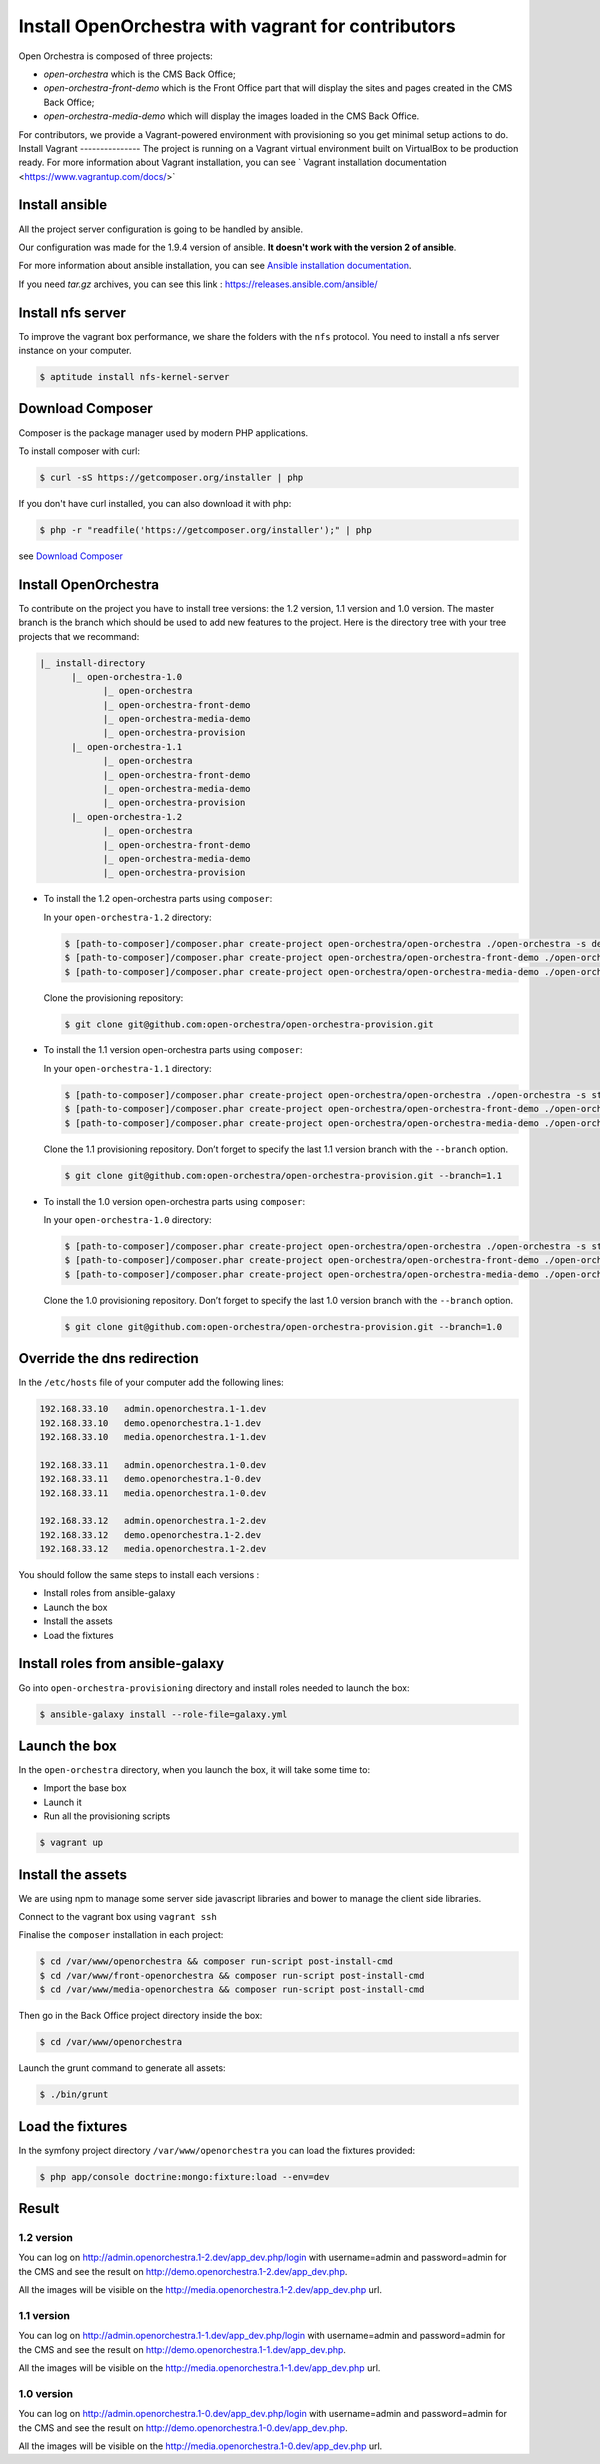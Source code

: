 Install OpenOrchestra with vagrant for contributors
===================================================

Open Orchestra is composed of three projects: 

- *open-orchestra* which is the CMS Back Office;
- *open-orchestra-front-demo* which is the Front Office part that will display the sites and pages
  created in the CMS Back Office;
- *open-orchestra-media-demo* which will display the images loaded in the CMS Back Office.

For contributors, we provide a Vagrant-powered environment with provisioning so you get minimal
setup actions to do.
Install Vagrant
---------------
The project is running on a Vagrant virtual environment built on VirtualBox to be production ready.
For more information about Vagrant installation, you can see ` Vagrant installation documentation <https://www.vagrantup.com/docs/>`


Install ansible
---------------

All the project server configuration is going to be handled by ansible.

Our configuration was made for the 1.9.4 version of ansible. **It doesn't work with the version 2 of ansible**.

For more information about ansible installation, you can see `Ansible installation documentation`_.

If you need *tar.gz* archives, you can see this link : https://releases.ansible.com/ansible/


Install nfs server
------------------

To improve the vagrant box performance, we share the folders with the ``nfs`` protocol. You need to
install a nfs server instance on your computer.

.. code-block:: bash

    $ aptitude install nfs-kernel-server

Download Composer
-----------------

Composer is the package manager used by modern PHP applications.

To install composer with curl:

.. code-block:: bash

    $ curl -sS https://getcomposer.org/installer | php

If you don't have curl installed, you can also download it with php:

.. code-block:: bash

    $ php -r "readfile('https://getcomposer.org/installer');" | php

see `Download Composer`_

Install OpenOrchestra
---------------------

To contribute on the project you have to install tree versions: the 1.2 version, 1.1 version and 1.0 version. The master branch is the branch which should be used to add new features to the project.
Here is the directory tree with your tree projects that we recommand:

.. code-block:: none

    |_ install-directory
          |_ open-orchestra-1.0
                |_ open-orchestra
                |_ open-orchestra-front-demo
                |_ open-orchestra-media-demo
                |_ open-orchestra-provision
          |_ open-orchestra-1.1
                |_ open-orchestra
                |_ open-orchestra-front-demo
                |_ open-orchestra-media-demo
                |_ open-orchestra-provision
          |_ open-orchestra-1.2
                |_ open-orchestra
                |_ open-orchestra-front-demo
                |_ open-orchestra-media-demo
                |_ open-orchestra-provision

- To install the 1.2 open-orchestra parts using ``composer``:

  In your ``open-orchestra-1.2`` directory:
  
  .. code-block:: bash

    $ [path-to-composer]/composer.phar create-project open-orchestra/open-orchestra ./open-orchestra -s dev --ignore-platform-reqs --no-scripts --keep-vcs dev-master
    $ [path-to-composer]/composer.phar create-project open-orchestra/open-orchestra-front-demo ./open-orchestra-front-demo -s dev --ignore-platform-reqs --no-scripts --keep-vcs dev-master
    $ [path-to-composer]/composer.phar create-project open-orchestra/open-orchestra-media-demo ./open-orchestra-media-demo -s dev --ignore-platform-reqs --no-scripts --keep-vcs dev-master

  Clone the provisioning repository:

  .. code-block:: bash

    $ git clone git@github.com:open-orchestra/open-orchestra-provision.git

- To install the 1.1 version open-orchestra parts using ``composer``:

  In your ``open-orchestra-1.1`` directory:
  
  .. code-block:: bash

    $ [path-to-composer]/composer.phar create-project open-orchestra/open-orchestra ./open-orchestra -s stable --ignore-platform-reqs --no-scripts --keep-vcs 1.1.x
    $ [path-to-composer]/composer.phar create-project open-orchestra/open-orchestra-front-demo ./open-orchestra-front-demo -s stable --ignore-platform-reqs --no-scripts --keep-vcs 1.1.x
    $ [path-to-composer]/composer.phar create-project open-orchestra/open-orchestra-media-demo ./open-orchestra-media-demo -s stable --ignore-platform-reqs --no-scripts --keep-vcs 1.1.x

  Clone the 1.1 provisioning repository. Don’t forget to specify the last 1.1 version branch
  with the ``--branch`` option.

  .. code-block:: bash

    $ git clone git@github.com:open-orchestra/open-orchestra-provision.git --branch=1.1

- To install the 1.0 version open-orchestra parts using ``composer``:

  In your ``open-orchestra-1.0`` directory:

  .. code-block:: bash

    $ [path-to-composer]/composer.phar create-project open-orchestra/open-orchestra ./open-orchestra -s stable --ignore-platform-reqs --no-scripts --keep-vcs 1.0.x
    $ [path-to-composer]/composer.phar create-project open-orchestra/open-orchestra-front-demo ./open-orchestra-front-demo -s stable --ignore-platform-reqs --no-scripts --keep-vcs 1.0.x
    $ [path-to-composer]/composer.phar create-project open-orchestra/open-orchestra-media-demo ./open-orchestra-media-demo -s stable --ignore-platform-reqs --no-scripts --keep-vcs 1.0.x

  Clone the 1.0 provisioning repository. Don’t forget to specify the last 1.0 version branch
  with the ``--branch`` option.

  .. code-block:: bash

    $ git clone git@github.com:open-orchestra/open-orchestra-provision.git --branch=1.0

Override the dns redirection
----------------------------

In the ``/etc/hosts`` file of your computer add the following lines:

.. code-block:: text

    192.168.33.10   admin.openorchestra.1-1.dev
    192.168.33.10   demo.openorchestra.1-1.dev
    192.168.33.10   media.openorchestra.1-1.dev

    192.168.33.11   admin.openorchestra.1-0.dev
    192.168.33.11   demo.openorchestra.1-0.dev
    192.168.33.11   media.openorchestra.1-0.dev

    192.168.33.12   admin.openorchestra.1-2.dev
    192.168.33.12   demo.openorchestra.1-2.dev
    192.168.33.12   media.openorchestra.1-2.dev

You should follow the same steps to install each versions :

* Install roles from ansible-galaxy
* Launch the box
* Install the assets
* Load the fixtures

Install roles from ansible-galaxy
---------------------------------

Go into ``open-orchestra-provisioning`` directory and install roles needed to launch the box:

.. code-block:: bash

    $ ansible-galaxy install --role-file=galaxy.yml

Launch the box
--------------

In the ``open-orchestra`` directory, when you launch the box, it will take some time to:

* Import the base box
* Launch it
* Run all the provisioning scripts

.. code-block:: bash

    $ vagrant up

Install the assets
------------------

We are using npm to manage some server side javascript libraries and bower to manage the client side libraries.

Connect to the vagrant box using ``vagrant ssh``

Finalise the ``composer`` installation in each project:

.. code-block:: bash

    $ cd /var/www/openorchestra && composer run-script post-install-cmd
    $ cd /var/www/front-openorchestra && composer run-script post-install-cmd
    $ cd /var/www/media-openorchestra && composer run-script post-install-cmd

Then go in the Back Office project directory inside the box:

.. code-block:: bash

    $ cd /var/www/openorchestra

Launch the grunt command to generate all assets:

.. code-block:: bash

    $ ./bin/grunt

Load the fixtures
-----------------

In the symfony project directory ``/var/www/openorchestra`` you can load the fixtures provided:

.. code-block:: bash

    $ php app/console doctrine:mongo:fixture:load --env=dev

Result
------

1.2 version
~~~~~~~~~~~

You can log on http://admin.openorchestra.1-2.dev/app_dev.php/login with username=admin and
password=admin for the CMS and see the result on http://demo.openorchestra.1-2.dev/app_dev.php.

All the images will be visible on the http://media.openorchestra.1-2.dev/app_dev.php url.

1.1 version
~~~~~~~~~~~

You can log on http://admin.openorchestra.1-1.dev/app_dev.php/login with username=admin and
password=admin for the CMS and see the result on http://demo.openorchestra.1-1.dev/app_dev.php.

All the images will be visible on the http://media.openorchestra.1-1.dev/app_dev.php url.

1.0 version
~~~~~~~~~~~

You can log on http://admin.openorchestra.1-0.dev/app_dev.php/login with username=admin and
password=admin for the CMS and see the result on http://demo.openorchestra.1-0.dev/app_dev.php.

All the images will be visible on the http://media.openorchestra.1-0.dev/app_dev.php url.

.. _`Download Composer`: https://getcomposer.org/download/
.. _`Ansible installation documentation`: http://docs.ansible.com/ansible/intro_installation.html

